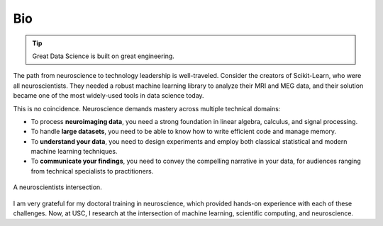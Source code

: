 Bio
===

.. tip::

    Great Data Science is built on great engineering.

The path from neuroscience to technology leadership is well-traveled. Consider the
creators of Scikit-Learn, who were all neuroscientists. They needed a robust machine
learning library to analyze their MRI and MEG data, and their solution became one of the
most widely-used tools in data science today.

This is no coincidence. Neuroscience demands mastery across multiple technical domains:

- To process **neuroimaging data**, you need a strong foundation in linear algebra, calculus, and signal processing.
- To handle **large datasets**, you need to be able to know how to write efficient code and manage memory.
- To **understand your data**, you need to design experiments and employ both classical statistical and modern machine learning techniques.
- To **communicate your findings**, you need to convey the compelling narrative in your data, for audiences ranging from technical specialists to practitioners.

.. figure:: https://school.brainhackmtl.org/img/carousel/fig_data_science.png
    :alt: An image of a 3-way ven diagram with the words Neuroscience, Statistical Modeling, and Computer science in each circle.
    :align: center
    :width: 50%
    
    A neuroscientists intersection.

I am very grateful for my doctoral training in neuroscience, which provided hands-on
experience with each of these challenges. Now, at USC, I research at the intersection of
machine learning, scientific computing, and neuroscience.